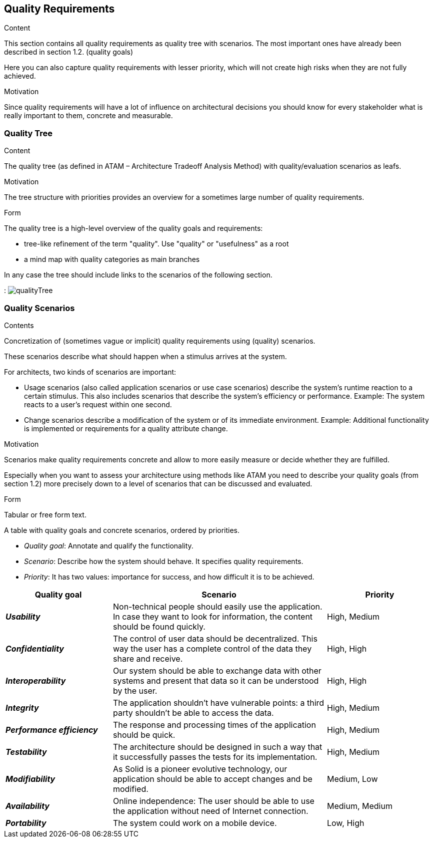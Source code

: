 [[section-quality-scenarios]]
== Quality Requirements


[role="arc42help"]
****

.Content
This section contains all quality requirements as quality tree with scenarios. The most important ones have already been described in section 1.2. (quality goals)

Here you can also capture quality requirements with lesser priority,
which will not create high risks when they are not fully achieved.

.Motivation
Since quality requirements will have a lot of influence on architectural
decisions you should know for every stakeholder what is really important to them,
concrete and measurable.
****

=== Quality Tree 

[role="arc42help"]
****
.Content
The quality tree (as defined in ATAM – Architecture Tradeoff Analysis Method) with quality/evaluation scenarios as leafs.

.Motivation
The tree structure with priorities provides an overview for a sometimes large number of quality requirements.

.Form
The quality tree is a high-level overview of the quality goals and requirements:

* tree-like refinement of the term "quality". Use "quality" or "usefulness" as a root
* a mind map with quality categories as main branches

In any case the tree should include links to the scenarios of the following section.
****

: image:images/qualityTree.jpg[] 

=== Quality Scenarios

[role="arc42help"]
****
.Contents
Concretization of (sometimes vague or implicit) quality requirements using (quality) scenarios.

These scenarios describe what should happen when a stimulus arrives at the system.

For architects, two kinds of scenarios are important:

* Usage scenarios (also called application scenarios or use case scenarios) describe the system’s runtime reaction to a certain stimulus. This also includes scenarios that describe the system’s efficiency or performance. Example: The system reacts to a user’s request within one second.
* Change scenarios describe a modification of the system or of its immediate environment. Example: Additional functionality is implemented or requirements for a quality attribute change.

.Motivation
Scenarios make quality requirements concrete and allow to
more easily measure or decide whether they are fulfilled.

Especially when you want to assess your architecture using methods like
ATAM you need to describe your quality goals (from section 1.2)
more precisely down to a level of scenarios that can be discussed and evaluated.

.Form
Tabular or free form text.
****
A table with quality goals and concrete scenarios, ordered by priorities.

* _Quality goal_: Annotate and qualify the functionality.
* _Scenario_: Describe how the system should behave. It specifies quality requirements.
* _Priority_: It has two values: importance for success, and how difficult it is to be achieved. 

[options="header",cols="1,2,1"]
|===
|Quality goal|Scenario|Priority
|*_Usability_*  | Non-technical people should easily use the application. In case they want to look for information, the content should be found quickly. | High, Medium
|*_Confidentiality_*  | The control of user data should be decentralized. This way the user has a complete control of the data they share and receive. | High, High
|*_Interoperability_*  | Our system should be able to exchange data with other systems and present that data so it can be understood by the user. | High, High
|*_Integrity_*  | The application shouldn't have vulnerable points: a third party shouldn't be able to access the data. | High, Medium
|*_Performance efficiency_* | The response and processing times of the application should be quick. | High, Medium
|*_Testability_* | The architecture should be designed in such a way that it successfully passes the tests for its implementation. | High, Medium
|*_Modifiability_* | As Solid is a pioneer evolutive technology, our application should be able to accept changes and be modified. | Medium, Low
|*_Availability_* | Online independence: The user should be able to use the application without need of Internet connection. | Medium, Medium
|*_Portability_* | The system could work on a mobile device. | Low, High
|===

